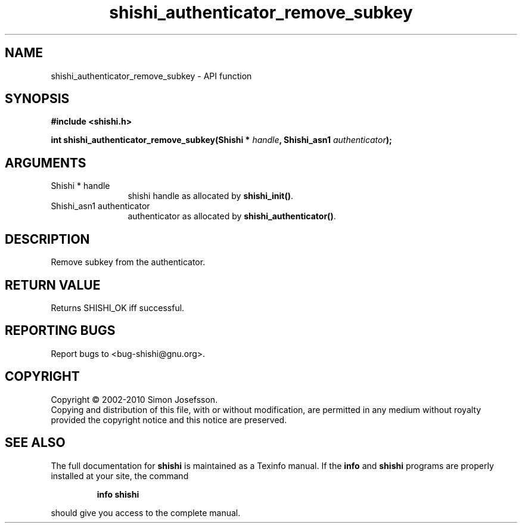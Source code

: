 .\" DO NOT MODIFY THIS FILE!  It was generated by gdoc.
.TH "shishi_authenticator_remove_subkey" 3 "1.0.2" "shishi" "shishi"
.SH NAME
shishi_authenticator_remove_subkey \- API function
.SH SYNOPSIS
.B #include <shishi.h>
.sp
.BI "int shishi_authenticator_remove_subkey(Shishi * " handle ", Shishi_asn1 " authenticator ");"
.SH ARGUMENTS
.IP "Shishi * handle" 12
shishi handle as allocated by \fBshishi_init()\fP.
.IP "Shishi_asn1 authenticator" 12
authenticator as allocated by \fBshishi_authenticator()\fP.
.SH "DESCRIPTION"
Remove subkey from the authenticator.
.SH "RETURN VALUE"
Returns SHISHI_OK iff successful.
.SH "REPORTING BUGS"
Report bugs to <bug-shishi@gnu.org>.
.SH COPYRIGHT
Copyright \(co 2002-2010 Simon Josefsson.
.br
Copying and distribution of this file, with or without modification,
are permitted in any medium without royalty provided the copyright
notice and this notice are preserved.
.SH "SEE ALSO"
The full documentation for
.B shishi
is maintained as a Texinfo manual.  If the
.B info
and
.B shishi
programs are properly installed at your site, the command
.IP
.B info shishi
.PP
should give you access to the complete manual.
